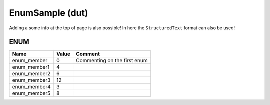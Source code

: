 .. _EnumSample:

EnumSample (dut)
================


Adding a some info at the top of page is also possible!
In here the ``StructuredText`` format can also be used!


ENUM
~~~~~~~~~~~~~~~~~~~~

==============  =======  ==============================
Name            Value    Comment                         
==============  =======  ==============================
enum_member     0        Commenting on the first enum    
enum_member1    4                                        
enum_member2    6                                        
enum_member3    12                                       
enum_member4    3                                        
enum_member5    8                                        
==============  =======  ==============================

